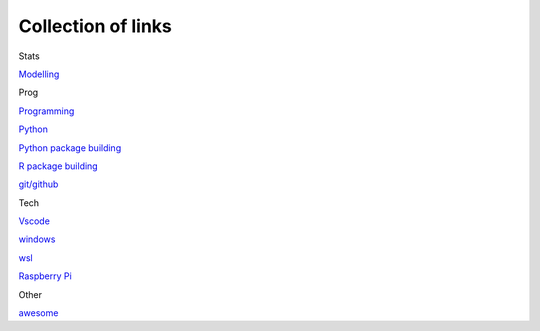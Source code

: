 Collection of links
=======================================

Stats

`Modelling <https://github.com/0xdomyz/links_collection/blob/master/model.rst>`_

Prog

`Programming <https://github.com/0xdomyz/links_collection/blob/master/program.rst>`_

`Python <https://github.com/0xdomyz/links_collection/blob/master/python.rst>`_

`Python package building <https://github.com/0xdomyz/links_collection/blob/master/python_package_dev.rst>`_

`R package building <https://github.com/0xdomyz/links_collection/blob/master/r_package_dev.rst>`_

`git/github <https://github.com/0xdomyz/links_collection/blob/master/github.rst>`_

Tech

`Vscode <https://github.com/0xdomyz/links_collection/blob/master/vscode.rst>`_

`windows <https://github.com/0xdomyz/links_collection/blob/master/windows.rst>`_

`wsl <https://github.com/0xdomyz/links_collection/blob/master/wsl.rst>`_

`Raspberry Pi <https://github.com/0xdomyz/links_collection/blob/master/pi.rst>`_

Other

`awesome <https://github.com/sindresorhus/awesome>`_
